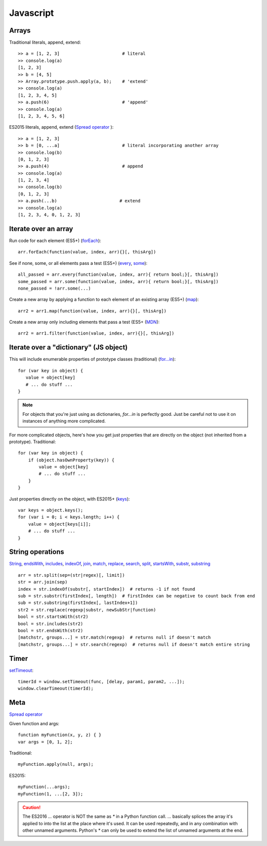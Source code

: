 Javascript
==========

Arrays
------

Traditional literals, append, extend::

    >> a = [1, 2, 3]                        # literal
    >> console.log(a)
    [1, 2, 3]
    >> b = [4, 5]
    >> Array.prototype.push.apply(a, b);    # 'extend'
    >> console.log(a)
    [1, 2, 3, 4, 5]
    >> a.push(6)                            # 'append'
    >> console.log(a)
    [1, 2, 3, 4, 5, 6]

ES2015 literals, append, extend (`Spread operator <https://developer.mozilla.org/en-US/docs/Web/JavaScript/Reference/Operators/Spread_operator>`_
)::

    >> a = [1, 2, 3]
    >> b = [0, ...a]                        # literal incorporating another array
    >> console.log(b)
    [0, 1, 2, 3]
    >> a.push(4)                            # append
    >> console.log(a)
    [1, 2, 3, 4]
    >> console.log(b)
    [0, 1, 2, 3]
    >> a.push(...b)                        # extend
    >> console.log(a)
    [1, 2, 3, 4, 0, 1, 2, 3]

Iterate over an array
---------------------

Run code for each element (ES5+)
(`forEach <https://developer.mozilla.org/en-US/docs/Web/JavaScript/Reference/Global_Objects/Array/forEach>`_)::

    arr.forEach(function(value, index, arr){}[, thisArg])

See if none, some, or all elements pass a test (ES5+)
(`every <https://developer.mozilla.org/en-US/docs/Web/JavaScript/Reference/Global_Objects/Array/every>`_,
`some <https://developer.mozilla.org/en-US/docs/Web/JavaScript/Reference/Global_Objects/Array/some>`_)::

    all_passed = arr.every(function(value, index, arr){ return bool;}[, thisArg])
    some_passed = arr.some(function(value, index, arr){ return bool;}[, thisArg])
    none_passed = !arr.some(...)

Create a new array by applying a function to each element of an existing array (ES5+)
(`map <https://developer.mozilla.org/en-US/docs/Web/JavaScript/Reference/Global_Objects/Array/map>`_)::

    arr2 = arr1.map(function(value, index, arr){}[, thisArg])

Create a new array only including elements that pass a test (ES5+
(`MDN <https://developer.mozilla.org/en-US/docs/Web/JavaScript/Reference/Global_Objects/Array/filter>`_)::

    arr2 = arr1.filter(function(value, index, arr){}[, thisArg])

Iterate over a "dictionary" (JS object)
---------------------------------------

This will include enumerable properties of prototype classes (traditional)
(`for...in <https://developer.mozilla.org/en-US/docs/Web/JavaScript/Reference/Statements/for...in>`_)::

    for (var key in object) {
       value = object[key]
       # ... do stuff ...
    }

.. note::

    For objects that you're just using as dictionaries, `for...in` is perfectly
    good. Just be careful not to use it on instances of anything more
    complicated.

For more complicated objects, here's how you get just properties
that are directly on the object (not inherited from a prototype).
Traditional::

    for (var key in object) {
        if (object.hasOwnProperty(key)) {
            value = object[key]
            # ... do stuff ...
        }
    }

Just properties directly on the object, with ES2015+
(`keys <https://developer.mozilla.org/en-US/docs/Web/JavaScript/Reference/Global_Objects/Array/keys>`_)::

    var keys = object.keys();
    for (var i = 0; i < keys.length; i++) {
        value = object[keys[i]];
        # ... do stuff ...
    }

String operations
-----------------

`String <https://developer.mozilla.org/en-US/docs/Web/JavaScript/Reference/Global_Objects/String>`_,
`endsWith <https://developer.mozilla.org/en-US/docs/Web/JavaScript/Reference/Global_Objects/String/endsWith>`_,
`includes <https://developer.mozilla.org/en-US/docs/Web/JavaScript/Reference/Global_Objects/String/includes>`_,
`indexOf <https://developer.mozilla.org/en-US/docs/Web/JavaScript/Reference/Global_Objects/String/indexOf>`_,
`join <https://developer.mozilla.org/en-US/docs/Web/JavaScript/Reference/Global_Objects/Array/join>`_,
`match <https://developer.mozilla.org/en-US/docs/Web/JavaScript/Reference/Global_Objects/String/match>`_,
`replace <https://developer.mozilla.org/en-US/docs/Web/JavaScript/Reference/Global_Objects/String/replace>`_,
`search <https://developer.mozilla.org/en-US/docs/Web/JavaScript/Reference/Global_Objects/String/search>`_,
`split <https://developer.mozilla.org/en-US/docs/Web/JavaScript/Reference/Global_Objects/String/split>`_,
`startsWith <https://developer.mozilla.org/en-US/docs/Web/JavaScript/Reference/Global_Objects/String/startsWith>`_,
`substr <https://developer.mozilla.org/en-US/docs/Web/JavaScript/Reference/Global_Objects/String/substr>`_,
`substring <https://developer.mozilla.org/en-US/docs/Web/JavaScript/Reference/Global_Objects/String/substring>`_
::

    arr = str.split(sep=(str|regex)[, limit])
    str = arr.join(sep)
    index = str.indexOf(substr[, startIndex])  # returns -1 if not found
    sub = str.substr(firstIndex[, length])  # firstIndex can be negative to count back from end
    sub = str.substring(firstIndex[, lastIndex+1])
    str2 = str.replace(regexp|substr, newSubStr|function)
    bool = str.startsWith(str2)
    bool = str.includes(str2)
    bool = str.endsWith(str2)
    [matchstr, groups...] = str.match(regexp)  # returns null if doesn't match
    [matchstr, groups...] = str.search(regexp)  # returns null if doesn't match entire string

Timer
-----

`setTimeout <https://developer.mozilla.org/en-US/docs/Web/API/WindowTimers/setTimeout>`_::

    timerId = window.setTimeout(func, [delay, param1, param2, ...]);
    window.clearTimeout(timerId);

Meta
----

`Spread operator <https://developer.mozilla.org/en-US/docs/Web/JavaScript/Reference/Operators/Spread_operator>`_

Given function and args::

    function myFunction(x, y, z) { }
    var args = [0, 1, 2];

Traditional::

    myFunction.apply(null, args);

ES2015::

    myFunction(...args);
    myFunction(1, ...[2, 3]);

.. caution::

    The ES2016 `...` operator is NOT the same as `*` in a
    Python function call. `...` basically splices the array it's applied
    to into the list at the place where it's used. It can be
    used repeatedly, and in any combination with other unnamed arguments.
    Python's `*` can only be used to extend the list of unnamed arguments
    at the end.
